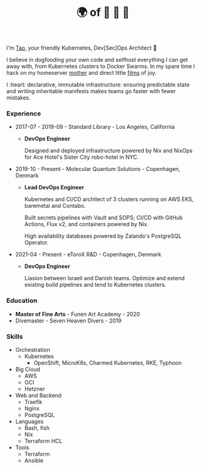 #+TITLE: 🌍 of 🦢 🦢 🦢
#+options: f:t

**** I'm [[https://t.me/taoscienceskyrocket][Tao]], your friendly Kubernetes, Dev[Sec]Ops Architect 👷

I believe in dogfooding your own code and selfhost everything I can get away with, from Kubernetes clusters to Docker Swarms. In my spare time I hack on my homeserver [[https://traefik.hansen.agency][mother]] and direct little [[https://tube.hansen.agency][films]] of joy.

I :heart: declarative, immutable infrastructure: ensuring predictable state and writing inheritable manifests makes teams go faster with fewer mistakes.

*** Experience
- 2017-07 - 2019-09 - Standard Library - Los Angeles, California
  + *DevOps Engineer*

    Designed and deployed infrastructure powered by Nix and NixOps for Ace Hotel's Sister City robo-hotel in NYC.
    
- 2019-10 - Present - Molecular Quantum Solutions - Copenhagen, Denmark
  + *Lead DevOps Engineer*

    Kubernetes and CI/CD architect of 3 clusters running on AWS EKS, baremetal and Contabo.

    Built secrets pipelines with Vault and SOPS; CI/CD with GitHub Actions, Flux v2, and containers powered by Nix.

    High availability databases powered by Zalando's PostgreSQL Operator.

- 2021-04 - Present - eToroX R&D - Copenhagen, Denmark
  + *DevOps Engineer*

    Liasion between Israeli and Danish teams. Optimize and extend existing build pipelines and tend to Kubernetes clusters.
    
*** Education
- *Master of Fine Arts* - Funen Art Academy - 2020
- Divemaster - Seven Heaven Divers - 2019
 
*** Skills
- Orchestration
  + Kubernetes
    - OpenShift, MicroK8s, Charmed Kubernetes, RKE, Typhoon
- Big Cloud
  + AWS
  + OCI
  + Hetzner
- Web and Backend
  + Traefik
  + Nginx
  + PostgreSQL
- Languages
  + Bash, fish
  + Nix
  + Terraform HCL
- Tools
  + Terraform
  + Ansible
